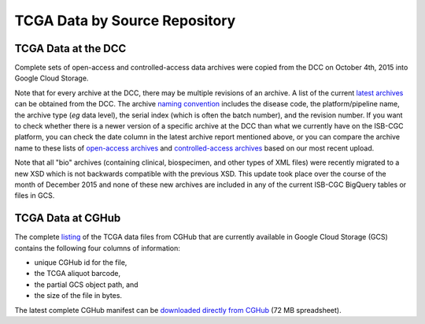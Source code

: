 TCGA Data by Source Repository
##############################

TCGA Data at the DCC
====================

Complete sets of open-access and controlled-access data archives were copied from the DCC on October 4th, 2015
into Google Cloud Storage.

Note that for every archive at the DCC, there may be multiple revisions of an archive.  A list of the current 
`latest archives <http://tcga-data.nci.nih.gov/datareports/resources/latestarchive>`_
can be obtained from the DCC.
The archive 
`naming convention <https://wiki.nci.nih.gov/display/TCGA/TCGA+Data+Archives#TCGADataArchives-NamingConventions>`_
includes the disease code, the platform/pipeline name, the archive type (*eg* data level), the serial index
(which is often the batch number), and the revision number.
If you want to check whether there is a newer version of a specific archive at the DCC than what we currently
have on the ISB-CGC platform, you can check the date column in the latest archive report mentioned above,
or you can compare the archive name to these lists of 
`open-access archives <https://raw.githubusercontent.com/isb-cgc/readthedocs/master/docs/include/DCC_archives.04oct2015.open.tsv>`_
and 
`controlled-access archives <https://raw.githubusercontent.com/isb-cgc/readthedocs/master/docs/include/DCC_archives.04oct2015.cntl.tsv>`_
based on our most recent upload.

Note that all "bio" archives (containing clinical, biospecimen, and other types of XML files) were recently migrated to a new
XSD which is not backwards compatible with the previous XSD.  This update took place over the course of the 
month of December 2015 and  none of these new archives are included in any of the current ISB-CGC BigQuery tables or files in GCS.

TCGA Data at CGHub
==================

The complete 
`listing <https://raw.githubusercontent.com/isb-cgc/readthedocs/master/docs/include/GCS_listing.v3.tsv>`_
of the TCGA data files from CGHub that are currently available in Google Cloud Storage (GCS)
contains the following four columns of information: 

* unique CGHub id for the file, 
* the TCGA aliquot barcode,
* the partial GCS object path, and
* the size of the file in bytes.

The latest complete CGHub manifest can be 
`downloaded directly from CGHub <https://cghub.ucsc.edu/reports/SUMMARY_STATS/LATEST_MANIFEST.tsv>`_ (72 MB spreadsheet).

